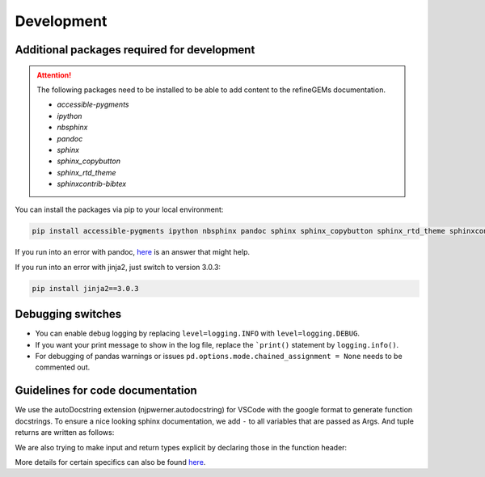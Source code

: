 Development
===========

Additional packages required for development
--------------------------------------------

.. attention::
    The following packages need to be installed to be able to add content to the refineGEMs documentation.

    * `accessible-pygments`
    * `ipython`
    * `nbsphinx`
    * `pandoc`
    * `sphinx`
    * `sphinx_copybutton`
    * `sphinx_rtd_theme`
    * `sphinxcontrib-bibtex`


You can install the packages via pip to your local environment:

.. code:: bash
    :class: copyable

    pip install accessible-pygments ipython nbsphinx pandoc sphinx sphinx_copybutton sphinx_rtd_theme sphinxcontrib-bibtex

If you run into an error with pandoc, `here <https://stackoverflow.com/a/71585691>`__ is an answer that might help.

If you run into an error with jinja2, just switch to version 3.0.3:

.. code:: bash
    :class: copyable
    
    pip install jinja2==3.0.3

Debugging switches
------------------

- You can enable debug logging by replacing ``level=logging.INFO``  with ``level=logging.DEBUG``.
- If you want your print message to show in the log file, replace the ```print()`` statement by ``logging.info()``.
- For debugging of pandas warnings or issues ``pd.options.mode.chained_assignment = None`` needs to be commented out.

Guidelines for code documentation
---------------------------------

We use the autoDocstring extension (njpwerner.autodocstring) for VSCode with the google format to generate function docstrings. To ensure a nice looking sphinx documentation, we add ``-`` to all variables that are passed as Args. And tuple returns are written as follows:

.. code:: python
    :linenos:

    # Tuple output & Single input 
    """Description of the function...

    Args:
        - input1 (type): this is what input1 does

    Returns:
        tuple: Two tables (1) & (2)
            (1) pd.DataFrame: Table with charge mismatches
            (2) pd.DataFrame: Table with formula mismatches
    """

    # Single output with multiple possibilities & multiple inputs
    """Description of the function...

    Args:
        - input1 (type): this is what input1 does
        - input2 (type): this is what input2 does
        - input3 (type): this is what input3 does

    Returns:
        (1) str:
            - Return value 1
            - Return value 2
        (2) np.nan: Return value 3
    """

We are also trying to make input and return types explicit by declaring those in the function header:

.. code:: python
    :linenos:

    def my_func(input1: int, input2: str, input3: Model) -> tuple[str, int]:

More details for certain specifics can also be found `here <https://github.com/draeger-lab/refinegems/issues/74>`__.